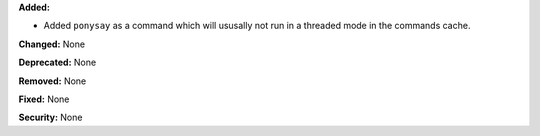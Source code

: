 **Added:**

* Added ``ponysay`` as a command which will ususally not run in a
  threaded mode in the commands cache.

**Changed:** None

**Deprecated:** None

**Removed:** None

**Fixed:** None

**Security:** None
